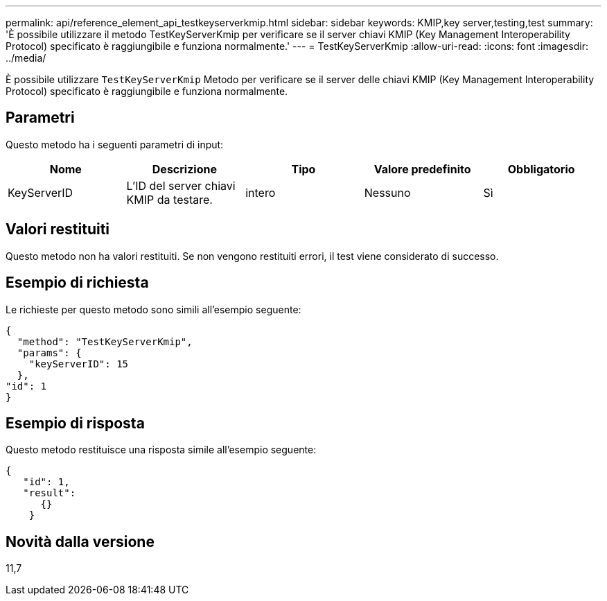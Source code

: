 ---
permalink: api/reference_element_api_testkeyserverkmip.html 
sidebar: sidebar 
keywords: KMIP,key server,testing,test 
summary: 'È possibile utilizzare il metodo TestKeyServerKmip per verificare se il server chiavi KMIP (Key Management Interoperability Protocol) specificato è raggiungibile e funziona normalmente.' 
---
= TestKeyServerKmip
:allow-uri-read: 
:icons: font
:imagesdir: ../media/


[role="lead"]
È possibile utilizzare `TestKeyServerKmip` Metodo per verificare se il server delle chiavi KMIP (Key Management Interoperability Protocol) specificato è raggiungibile e funziona normalmente.



== Parametri

Questo metodo ha i seguenti parametri di input:

|===
| Nome | Descrizione | Tipo | Valore predefinito | Obbligatorio 


 a| 
KeyServerID
 a| 
L'ID del server chiavi KMIP da testare.
 a| 
intero
 a| 
Nessuno
 a| 
Sì

|===


== Valori restituiti

Questo metodo non ha valori restituiti. Se non vengono restituiti errori, il test viene considerato di successo.



== Esempio di richiesta

Le richieste per questo metodo sono simili all'esempio seguente:

[listing]
----
{
  "method": "TestKeyServerKmip",
  "params": {
    "keyServerID": 15
  },
"id": 1
}
----


== Esempio di risposta

Questo metodo restituisce una risposta simile all'esempio seguente:

[listing]
----
{
   "id": 1,
   "result":
      {}
    }
----


== Novità dalla versione

11,7
